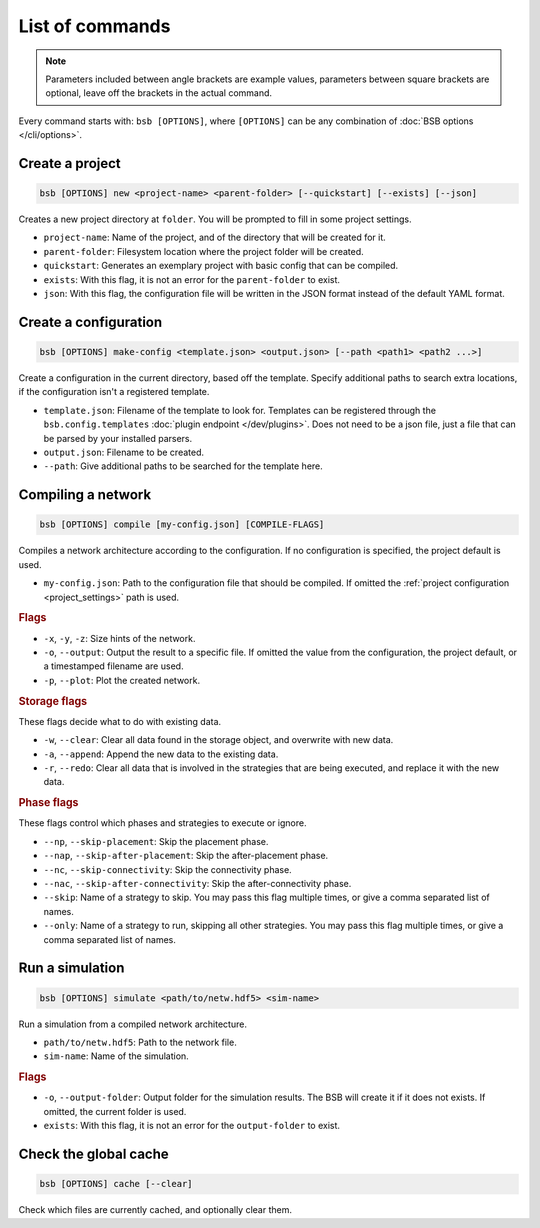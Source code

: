 ################
List of commands
################


.. note::
  Parameters included between angle brackets are example values, parameters between square
  brackets are optional, leave off the brackets in the actual command.

Every command starts with: ``bsb [OPTIONS]``, where ``[OPTIONS]`` can
be any combination of :doc:`BSB options </cli/options>`.

.. _bsb_new:

Create a project
================

.. code-block:: bash

  bsb [OPTIONS] new <project-name> <parent-folder> [--quickstart] [--exists] [--json]

Creates a new project directory at ``folder``. You will be prompted to fill in some
project settings.

* ``project-name``: Name of the project, and of the directory that will be created for it.
* ``parent-folder``: Filesystem location where the project folder will be created.
* ``quickstart``: Generates an exemplary project with basic config that can be compiled.
* ``exists``: With this flag, it is not an error for the ``parent-folder`` to exist.
* ``json``: With this flag, the configuration file will be written in the JSON format
  instead of the default YAML format.

.. _bsb_make_config:

Create a configuration
======================

.. code-block:: bash

  bsb [OPTIONS] make-config <template.json> <output.json> [--path <path1> <path2 ...>]

Create a configuration in the current directory, based off the template. Specify
additional paths to search extra locations, if the configuration isn't a registered
template.

* ``template.json``: Filename of the template to look for. Templates can be registered
  through the ``bsb.config.templates`` :doc:`plugin endpoint </dev/plugins>`. Does not
  need to be a json file, just a file that can be parsed by your installed parsers.
* ``output.json``: Filename to be created.
* ``--path``: Give additional paths to be searched for the template here.

.. _bsb_compile:

Compiling a network
===================

.. code-block:: bash

  bsb [OPTIONS] compile [my-config.json] [COMPILE-FLAGS]

Compiles a network architecture according to the configuration. If no configuration is
specified, the project default is used.

* ``my-config.json``: Path to the configuration file that should be compiled. If omitted
  the :ref:`project configuration <project_settings>` path is used.

.. rubric:: Flags

* ``-x``, ``-y``, ``-z``: Size hints of the network.

* ``-o``, ``--output``: Output the result to a specific file. If omitted the value from
  the configuration, the project default, or a timestamped filename are used.

* ``-p``, ``--plot``: Plot the created network.

.. _storage_control:

.. rubric:: Storage flags

These flags decide what to do with existing data.

* ``-w``, ``--clear``: Clear all data found in the storage object, and overwrite with new
  data.

* ``-a``, ``--append``: Append the new data to the existing data.

* ``-r``, ``--redo``: Clear all data that is involved in the strategies that are being
  executed, and replace it with the new data.

.. rubric:: Phase flags

These flags control which phases and strategies to execute or ignore.

* ``--np``, ``--skip-placement``: Skip the placement phase.
* ``--nap``, ``--skip-after-placement``: Skip the after-placement phase.
* ``--nc``, ``--skip-connectivity``: Skip the connectivity phase.
* ``--nac``, ``--skip-after-connectivity``: Skip the after-connectivity phase.
* ``--skip``: Name of a strategy to skip. You may pass this flag multiple times, or give
  a comma separated list of names.

* ``--only``: Name of a strategy to run, skipping all other strategies. You may pass this
  flag multiple times, or give a comma separated list of names.

.. _bsb_simulate:

Run a simulation
================

.. code-block:: bash

  bsb [OPTIONS] simulate <path/to/netw.hdf5> <sim-name>

Run a simulation from a compiled network architecture.

* ``path/to/netw.hdf5``: Path to the network file.
* ``sim-name``: Name of the simulation.

.. rubric:: Flags

* ``-o``, ``--output-folder``: Output folder for the simulation results. The BSB will
  create it if it does not exists. If omitted, the current folder is used.
* ``exists``: With this flag, it is not an error for the ``output-folder`` to exist.


.. _bsb_cache:

Check the global cache
======================

.. code-block:: bash

  bsb [OPTIONS] cache [--clear]

Check which files are currently cached, and optionally clear them.

